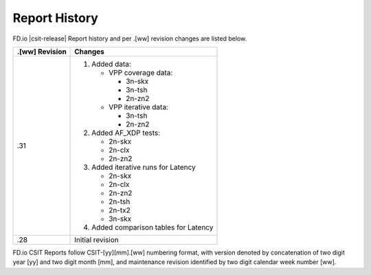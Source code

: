Report History
==============

FD.io |csit-release| Report history and per .[ww] revision changes are listed
below.

+----------------+------------------------------------------------------------+
| .[ww] Revision | Changes                                                    |
+================+============================================================+
| .31            | 1. Added data:                                             |
|                |                                                            |
|                |    - VPP coverage data:                                    |
|                |                                                            |
|                |      - 3n-skx                                              |
|                |      - 3n-tsh                                              |
|                |      - 2n-zn2                                              |
|                |                                                            |
|                |    - VPP iterative data:                                   |
|                |                                                            |
|                |      - 3n-tsh                                              |
|                |      - 2n-zn2                                              |
|                |                                                            |
|                | 2. Added AF_XDP tests:                                     |
|                |                                                            |
|                |    - 2n-skx                                                |
|                |    - 2n-clx                                                |
|                |    - 2n-zn2                                                |
|                |                                                            |
|                | 3. Added iterative runs for Latency                        |
|                |                                                            |
|                |    - 2n-skx                                                |
|                |    - 2n-clx                                                |
|                |    - 2n-zn2                                                |
|                |    - 2n-tsh                                                |
|                |    - 2n-tx2                                                |
|                |    - 3n-skx                                                |
|                |                                                            |
|                | 4. Added comparison tables for Latency                     |
|                |                                                            |
+----------------+------------------------------------------------------------+
| .28            | Initial revision                                           |
+----------------+------------------------------------------------------------+

FD.io CSIT Reports follow CSIT-[yy][mm].[ww] numbering format, with version
denoted by concatenation of two digit year [yy] and two digit month [mm], and
maintenance revision identified by two digit calendar week number [ww].
